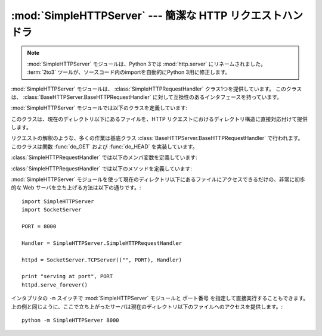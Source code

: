 :mod:`SimpleHTTPServer` --- 簡潔な HTTP リクエストハンドラ
==========================================================

.. module:: SimpleHTTPServer
   :synopsis: このモジュールは HTTP サーバに基本的なリクエストハンドラを提供します。
.. sectionauthor:: Moshe Zadka <moshez@zadka.site.co.il>

.. .. note::
   The :mod:`SimpleHTTPServer` module has been merged into :mod:`http.server` in
   Python 3.0.  The :term:`2to3` tool will automatically adapt imports when
   converting your sources to 3.0.

.. note::
   :mod:`SimpleHTTPServer` モジュールは、Python 3では :mod:`http.server` にリネームされました。
   :term:`2to3` ツールが、ソースコード内のimportを自動的にPython 3用に修正します。

.. The :mod:`SimpleHTTPServer` module defines a single class,
   :class:`SimpleHTTPRequestHandler`, which is interface-compatible with
   :class:`BaseHTTPServer.BaseHTTPRequestHandler`.

:mod:`SimpleHTTPServer` モジュールは、 :class:`SimpleHTTPRequestHandler` クラス1つを提供しています。
このクラスは、 :class:`BaseHTTPServer.BaseHTTPRequestHandler` に対して互換性のあるインタフェースを持っています。

:mod:`SimpleHTTPServer` モジュールでは以下のクラスを定義しています:


.. class:: SimpleHTTPRequestHandler(request, client_address, server)

   このクラスは、現在のディレクトリ以下にあるファイルを、HTTP リクエストにおけるディレクトリ構造に直接対応付けて提供します。

   リクエストの解釈のような、多くの作業は基底クラス :class:`BaseHTTPServer.BaseHTTPRequestHandler` で行われます。
   このクラスは関数 :func:`do_GET` および :func:`do_HEAD`  を実装しています。

   :class:`SimpleHTTPRequestHandler` では以下のメンバ変数を定義しています:


   .. attribute:: server_version

      この値は ``"SimpleHTTP/" + __version__`` になります。 ``__version__`` はこのモジュールで定義されている値です。


   .. attribute:: extensions_map

      拡張子を MIME 型指定子に対応付ける辞書です。標準の型指定は空文字列で表され、この値は ``application/octet-stream``
      と見なされます。対応付けは大小文字の区別をするので、小文字のキーのみを入れるべきです。

   :class:`SimpleHTTPRequestHandler` では以下のメソッドを定義しています:


   .. method:: do_HEAD()

      このメソッドは ``'HEAD'`` 型のリクエスト処理を実行します: すなわち、 ``GET`` リクエストの時に送信されるものと同じヘッダを送信します。
      送信される可能性のあるヘッダについての完全な説明は :meth:`do_GET`  メソッドを参照してください。


   .. method:: do_GET()

      リクエストを現在の作業ディレクトリからの相対的なパスとして解釈することで、リクエストをローカルシステム上のファイルと対応付けます。

      リクエストがディレクトリに対応付けられた場合、 ``index.html`` または ``index.htm`` をこの順序でチェックします。
      もしファイルを発見できればその内容を、そうでなければディレクトリ一覧を :meth:`list_directory` メソッドで生成して、返します。
      このメソッドは :func:`os.listdir` をディレクトリのスキャンに用いており、 :func:`listdir` が失敗した場合には ``404`` 応答
      が返されます。

      リクエストがファイルに対応付けられた場合、そのファイルを開いて内容を返します。要求されたファイルを開く際に何らかの :exc:`IOError` 例外
      が送出された場合、リクエストは ``404`` 、 ``'File not found'``  エラーに対応づけられます。そうでない場合、コンテントタイプが
      *extensions_map* 変数を用いて推測されます。

      出力は ``'Content-type:'`` と推測されたコンテントタイプで、その後にファイルサイズを示す ``'Content-Lenght;'``
      ヘッダと、ファイルの更新日時を示す ``'Last-Modified:'`` ヘッダが続きます。

      そしてヘッダの終了を示す空白行が続き、さらにその後にファイルの内容が続きます。このファイルはコンテントタイプが ``text/`` で始まっている場合
      はテキストモードで、そうでなければバイナリモードで開かれます。

      :mod:`SimpleHTTPServer` モジュールの :func:`test` 関数は
      :class:`SimpleHTTPRequestHandler` をハンドラとして使うサーバを作る例になっています。

      .. versionadded:: 2.5
         ``'Last-Modified'`` ヘッダ.

:mod:`SimpleHTTPServer` モジュールを使って現在のディレクトリ以下にあるファイルにアクセスできるだけの、非常に初歩的な Web サーバを立ち上げる方法は以下の通りです。::

        import SimpleHTTPServer
        import SocketServer
 
        PORT = 8000
 
        Handler = SimpleHTTPServer.SimpleHTTPRequestHandler
 
        httpd = SocketServer.TCPServer(("", PORT), Handler)
 
        print "serving at port", PORT
        httpd.serve_forever()

インタプリタの ``-m`` スイッチで :mod:`SimpleHTTPServer` モジュールと ``ポート番号`` を指定して直接実行することもできます。
上の例と同じように、ここで立ち上がったサーバは現在のディレクトリ以下のファイルへのアクセスを提供します。::

        python -m SimpleHTTPServer 8000

.. seealso::

   Module :mod:`BaseHTTPServer`
      Web サーバおよび要求ハンドラの基底クラス実装。

